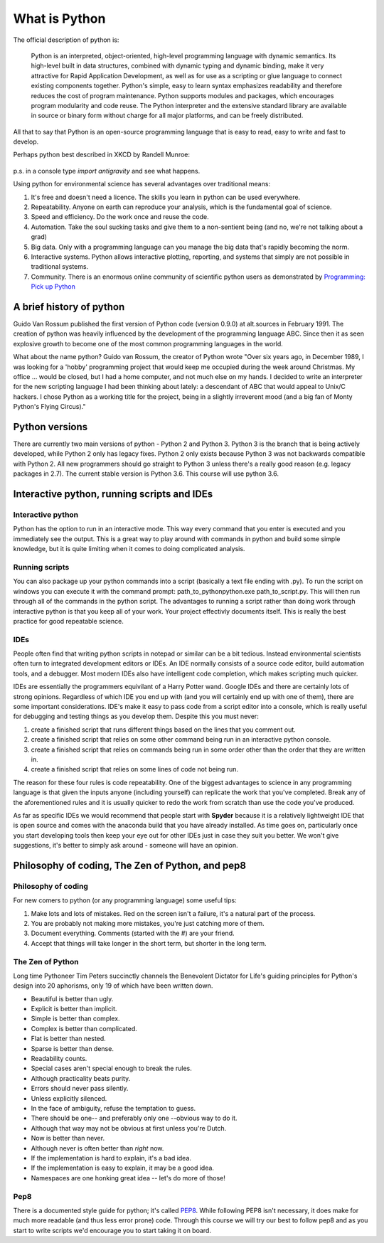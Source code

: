 What is Python
================

The official description of python is:

    Python is an interpreted, object-oriented, high-level programming language with dynamic semantics. Its high-level
    built in data structures, combined with dynamic typing and dynamic binding, make it very attractive for Rapid
    Application Development, as well as for use as a scripting or glue language to connect existing components together.
    Python's simple, easy to learn syntax emphasizes readability and therefore reduces the cost of program maintenance.
    Python supports modules and packages, which encourages program modularity and code reuse. The Python interpreter and
    the extensive standard library are available in source or binary form without charge for all major platforms, and can
    be freely distributed.

All that to say that Python is an open-source programming language that is easy to read, easy to write and fast to develop.

Perhaps python best described in XKCD by Randell Munroe:

.. figure:: img/python.png

p.s. in a console type *import antigravity* and see what happens.

Using python for environmental science has several advantages over traditional means:

1. It's free and doesn't need a licence.  The skills you learn in python can be used everywhere.
2. Repeatability. Anyone on earth can reproduce your analysis, which is the fundamental goal of science.
3. Speed and efficiency. Do the work once and reuse the code.
4. Automation. Take the soul sucking tasks and give them to a non-sentient being (and no, we're not talking about a grad)
5. Big data. Only with a programming language can you manage the big data that's rapidly becoming the norm.
6. Interactive systems.  Python allows interactive plotting, reporting, and systems that simply are not possible in traditional systems.
7. Community. There is an enormous online community of scientific python users as demonstrated by `Programming: Pick up Python <https://www.nature.com/news/programming-pick-up-python-1.16833>`_

A brief history of python
----------------------------

Guido Van Rossum published the first version of Python code (version 0.9.0) at alt.sources in February 1991. The
creation of python was heavily influenced by the development of the programming language ABC. Since then it as seen
explosive growth to become one of the most common programming languages in the world.

What about the name python? Guido van Rossum, the creator of Python wrote "Over six years ago, in December 1989, I
was looking for a 'hobby' programming project that would keep me occupied during the week around Christmas. My
office ... would be closed, but I had a home computer, and not much else on my hands. I decided to write an
interpreter for the new scripting language I had been thinking about lately: a descendant of ABC that would appeal to
Unix/C hackers. I chose Python as a working title for the project, being in a slightly irreverent mood
(and a big fan of Monty Python's Flying Circus)."

Python versions
-----------------

There are currently two main versions of python - Python 2 and Python 3. Python 3 is the branch that is being actively developed, while Python 2 only has legacy fixes. Python 2 only exists because Python 3 was not backwards compatible with Python 2. All new programmers should go straight to Python 3 unless there's a really good reason (e.g. legacy packages in 2.7). The current stable version is Python 3.6. This course will use python 3.6.


Interactive python, running scripts and IDEs
---------------------------------------------

Interactive python
^^^^^^^^^^^^^^^^^^^

Python has the option to run in an interactive mode. This way every command that you enter is executed and you
immediately see the output. This is a great way to play around with commands in python and build some simple knowledge,
but it is quite limiting when it comes to doing complicated analysis.


Running scripts
^^^^^^^^^^^^^^^^^^

You can also package up your python commands into a script (basically a text file ending with .py).  To run the script
on windows you can execute it with the command prompt: path_to_python\python.exe path_to_script.py.  This will then run
through all of the commands in the python script. The advantages to running a script rather than doing work through
interactive python is that you keep all of your work. Your project effectivly documents itself.  This is really the best
practice for good repeatable science.

IDEs
^^^^^^
People often find that writing python scripts in notepad or similar can be a bit tedious.  Instead environmental scientists
often turn to integrated development editors or IDEs. An IDE normally consists of a source code editor, build automation
tools, and a debugger. Most modern IDEs also have intelligent code completion, which makes scripting much quicker.

IDEs are essentially the programmers equivilant of a Harry Potter wand. Google IDEs and there are certainly lots of
strong opinions. Regardless of which IDE you end up with (and you will certainly end up with one of them), there are
some important considerations. IDE's make it easy to pass code from a script editor into a console, which is really
useful for debugging and testing things as you develop them. Despite this you must never:

1. create a finished script that runs different things based on the lines that you comment out.
2. create a finished script that relies on some other command being run in an interactive python console.
3. create a finished script that relies on commands being run in some order other than the order that they are written in.
4. create a finished script that relies on some lines of code not being run.

The reason for these four rules is code repeatability. One of the biggest advantages to science in any programming
language is that given the inputs anyone (including yourself) can replicate the work that you've completed. Break any
of the aforementioned rules and it is usually quicker to redo the work from scratch than use the code you've produced.

As far as specific IDEs we would recommend that people start with **Spyder** because it is a relatively lightweight IDE
that is open source and comes with the anaconda build that you have already installed. As time goes on, particularly once
you start developing tools then keep your eye out for other IDEs just in case they suit you better. We won't give suggestions,
it's better to simply ask around - someone will have an opinion.


Philosophy of coding, The Zen of Python, and pep8
---------------------------------------------------

Philosophy of coding
^^^^^^^^^^^^^^^^^^^^^^^

For new comers to python (or any programming language) some useful tips:

1. Make lots and lots of mistakes. Red on the screen isn't a failure, it's a natural part of the process.
2. You are probably not making more mistakes, you're just catching more of them.
3. Document everything.  Comments (started with the #) are your friend.
4. Accept that things will take longer in the short term, but shorter in the long term.

The Zen of Python
^^^^^^^^^^^^^^^^^^^^

Long time Pythoneer Tim Peters succinctly channels the Benevolent Dictator for Life's guiding principles for Python's
design into 20 aphorisms, only 19 of which have been written down.

- Beautiful is better than ugly.
- Explicit is better than implicit.
- Simple is better than complex.
- Complex is better than complicated.
- Flat is better than nested.
- Sparse is better than dense.
- Readability counts.
- Special cases aren't special enough to break the rules.
- Although practicality beats purity.
- Errors should never pass silently.
- Unless explicitly silenced.
- In the face of ambiguity, refuse the temptation to guess.
- There should be one-- and preferably only one --obvious way to do it.
- Although that way may not be obvious at first unless you're Dutch.
- Now is better than never.
- Although never is often better than *right* now.
- If the implementation is hard to explain, it's a bad idea.
- If the implementation is easy to explain, it may be a good idea.
- Namespaces are one honking great idea -- let's do more of those!

Pep8
^^^^^^^

There is a documented style guide for python; it's called `PEP8 <https://www.python.org/dev/peps/pep-0008/>`_. While
following PEP8 isn't necessary, it does make for much more readable (and thus less error prone) code.  Through this course we
will try our best to follow pep8 and as you start to write scripts we'd encourage you to start taking it on board.
